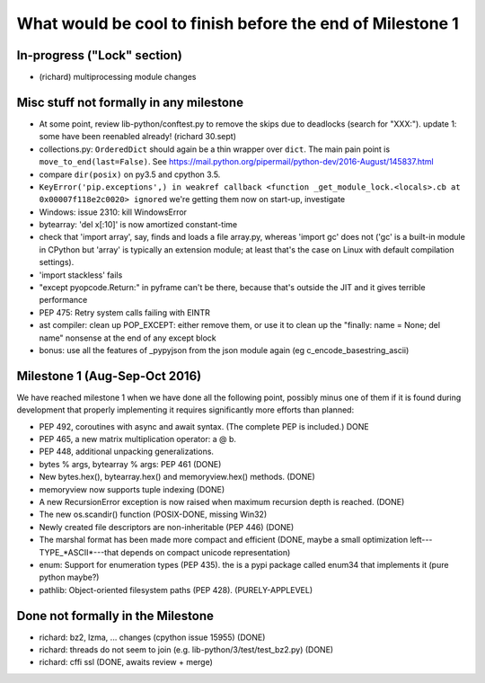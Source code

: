 What would be cool to finish before the end of Milestone 1
==========================================================


In-progress ("Lock" section)
----------------------------

* (richard) multiprocessing module changes


Misc stuff not formally in any milestone
----------------------------------------

* At some point, review lib-python/conftest.py to remove the skips
  due to deadlocks (search for "XXX:").
  update 1: some have been reenabled already! (richard 30.sept)

* collections.py: ``OrderedDict`` should again be a thin wrapper over
  ``dict``.  The main pain point is ``move_to_end(last=False)``.  See
  https://mail.python.org/pipermail/python-dev/2016-August/145837.html

* compare ``dir(posix)`` on py3.5 and cpython 3.5.

* ``KeyError('pip.exceptions',) in weakref callback <function
  _get_module_lock.<locals>.cb at 0x00007f118e2c0020> ignored``
  we're getting them now on start-up, investigate

* Windows: issue 2310: kill WindowsError

* bytearray: 'del x[:10]' is now amortized constant-time

* check that 'import array', say, finds and loads a file array.py,
  whereas 'import gc' does not ('gc' is a built-in module in CPython but
  'array' is typically an extension module; at least that's the case on
  Linux with default compilation settings).

* 'import stackless' fails

* "except pyopcode.Return:" in pyframe can't be there, because that's
  outside the JIT and it gives terrible performance
  
* PEP 475: Retry system calls failing with EINTR

* ast compiler: clean up POP_EXCEPT: either remove them, or use it to clean up
  the "finally: name = None; del name" nonsense at the end of any except block

* bonus: use all the features of _pypyjson from the json module again
  (eg c_encode_basestring_ascii)


Milestone 1 (Aug-Sep-Oct 2016)
------------------------------

We have reached milestone 1 when we have done all the following point,
possibly minus one of them if it is found during development that
properly implementing it requires significantly more efforts than
planned:

* PEP 492, coroutines with async and await syntax.  (The complete PEP
  is included.)  DONE

* PEP 465, a new matrix multiplication operator: a @ b.

* PEP 448, additional unpacking generalizations.

* bytes % args, bytearray % args: PEP 461 (DONE)

* New bytes.hex(), bytearray.hex() and memoryview.hex() methods. (DONE)

* memoryview now supports tuple indexing (DONE)

* A new RecursionError exception is now raised when maximum recursion
  depth is reached. (DONE)

* The new os.scandir() function (POSIX-DONE, missing Win32)

* Newly created file descriptors are non-inheritable (PEP 446) 
  (DONE)

* The marshal format has been made more compact and efficient
  (DONE, maybe a small optimization left---TYPE_*ASCII*---that
  depends on compact unicode representation)

* enum: Support for enumeration types (PEP 435).
  the is a pypi package called enum34 that implements it (pure python maybe?)

* pathlib: Object-oriented filesystem paths (PEP 428). (PURELY-APPLEVEL)

Done not formally in the Milestone
----------------------------------

* richard: bz2, lzma, ... changes (cpython issue 15955) (DONE)
* richard: threads do not seem to join (e.g. lib-python/3/test/test_bz2.py) (DONE)
* richard: cffi ssl (DONE, awaits review + merge)
